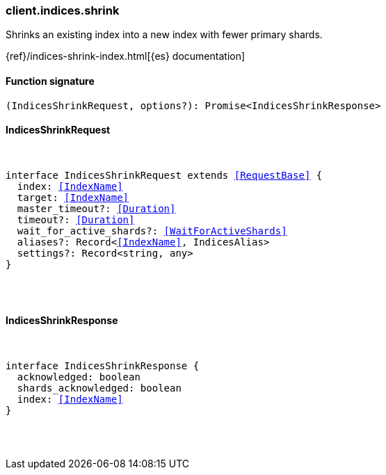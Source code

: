 [[reference-indices-shrink]]

////////
===========================================================================================================================
||                                                                                                                       ||
||                                                                                                                       ||
||                                                                                                                       ||
||        ██████╗ ███████╗ █████╗ ██████╗ ███╗   ███╗███████╗                                                            ||
||        ██╔══██╗██╔════╝██╔══██╗██╔══██╗████╗ ████║██╔════╝                                                            ||
||        ██████╔╝█████╗  ███████║██║  ██║██╔████╔██║█████╗                                                              ||
||        ██╔══██╗██╔══╝  ██╔══██║██║  ██║██║╚██╔╝██║██╔══╝                                                              ||
||        ██║  ██║███████╗██║  ██║██████╔╝██║ ╚═╝ ██║███████╗                                                            ||
||        ╚═╝  ╚═╝╚══════╝╚═╝  ╚═╝╚═════╝ ╚═╝     ╚═╝╚══════╝                                                            ||
||                                                                                                                       ||
||                                                                                                                       ||
||    This file is autogenerated, DO NOT send pull requests that changes this file directly.                             ||
||    You should update the script that does the generation, which can be found in:                                      ||
||    https://github.com/elastic/elastic-client-generator-js                                                             ||
||                                                                                                                       ||
||    You can run the script with the following command:                                                                 ||
||       npm run elasticsearch -- --version <version>                                                                    ||
||                                                                                                                       ||
||                                                                                                                       ||
||                                                                                                                       ||
===========================================================================================================================
////////

[discrete]
[[client.indices.shrink]]
=== client.indices.shrink

Shrinks an existing index into a new index with fewer primary shards.

{ref}/indices-shrink-index.html[{es} documentation]

[discrete]
==== Function signature

[source,ts]
----
(IndicesShrinkRequest, options?): Promise<IndicesShrinkResponse>
----

[discrete]
==== IndicesShrinkRequest

[pass]
++++
<pre>
++++
interface IndicesShrinkRequest extends <<RequestBase>> {
  index: <<IndexName>>
  target: <<IndexName>>
  master_timeout?: <<Duration>>
  timeout?: <<Duration>>
  wait_for_active_shards?: <<WaitForActiveShards>>
  aliases?: Record<<<IndexName>>, IndicesAlias>
  settings?: Record<string, any>
}

[pass]
++++
</pre>
++++
[discrete]
==== IndicesShrinkResponse

[pass]
++++
<pre>
++++
interface IndicesShrinkResponse {
  acknowledged: boolean
  shards_acknowledged: boolean
  index: <<IndexName>>
}

[pass]
++++
</pre>
++++
